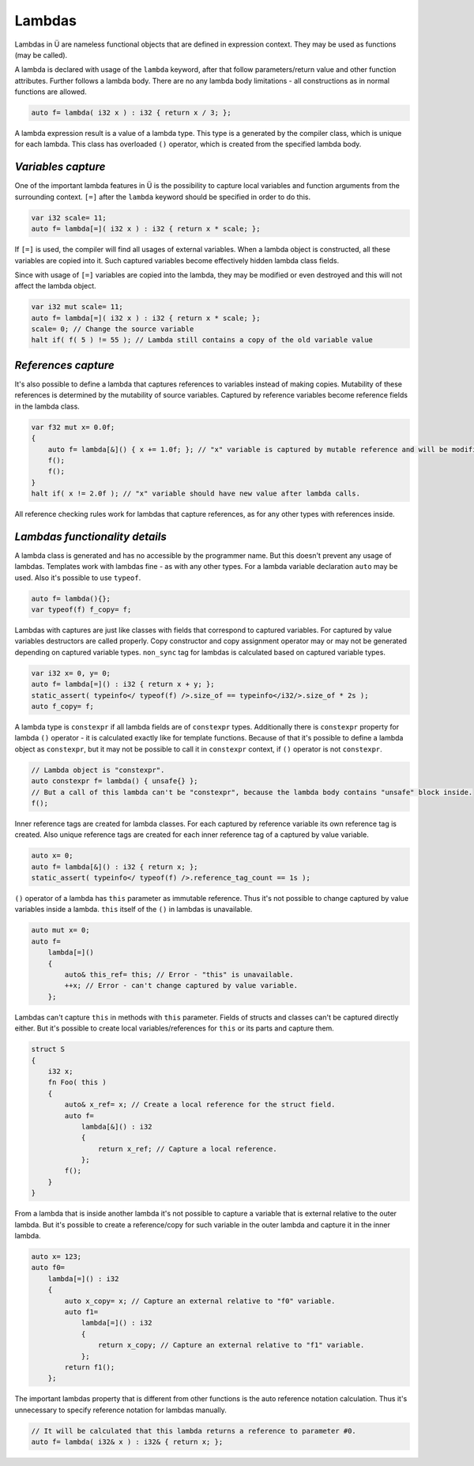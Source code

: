 Lambdas
=======

Lambdas in Ü are nameless functional objects that are defined in expression context.
They may be used as functions (may be called).

A lambda is declared with usage of the ``lambda`` keyword, after that follow parameters/return value and other function attributes.
Further follows a lambda body.
There are no any lambda body limitations - all constructions as in normal functions are allowed.

.. code-block:: u_spr

   auto f= lambda( i32 x ) : i32 { return x / 3; };

A lambda expression result is a value of a lambda type.
This type is a generated by the compiler class, which is unique for each lambda.
This class has overloaded ``()`` operator, which is created from the specified lambda body.


*******************
*Variables capture*
*******************

One of the important lambda features in Ü is the possibility to capture local variables and function arguments from the surrounding context.
``[=]`` after the ``lambda`` keyword should be specified in order to do this.

.. code-block:: u_spr

   var i32 scale= 11;
   auto f= lambda[=]( i32 x ) : i32 { return x * scale; };

If ``[=]`` is used, the compiler will find all usages of external variables.
When a lambda object is constructed, all these variables are copied into it.
Such captured variables become effectively hidden lambda class fields.

Since with usage of ``[=]`` variables are copied into the lambda, they may be modified or even destroyed and this will not affect the lambda object.

.. code-block:: u_spr

   var i32 mut scale= 11;
   auto f= lambda[=]( i32 x ) : i32 { return x * scale; };
   scale= 0; // Change the source variable
   halt if( f( 5 ) != 55 ); // Lambda still contains a copy of the old variable value


********************
*References capture*
********************

It's also possible to define a lambda that captures references to variables instead of making copies.
Mutability of these references is determined by the mutability of source variables.
Captured by reference variables become reference fields in the lambda class.

.. code-block:: u_spr

   var f32 mut x= 0.0f;
   {
       auto f= lambda[&]() { x += 1.0f; }; // "x" variable is captured by mutable reference and will be modified in lambda call.
       f();
       f();
   }
   halt if( x != 2.0f ); // "x" variable should have new value after lambda calls.

All reference checking rules work for lambdas that capture references, as for any other types with references inside.


*******************************
*Lambdas functionality details*
*******************************

A lambda class is generated and has no accessible by the programmer name.
But this doesn't prevent any usage of lambdas.
Templates work with lambdas fine - as with any other types.
For a lambda variable declaration ``auto`` may be used.
Also it's possible to use ``typeof``.

.. code-block:: u_spr

   auto f= lambda(){};
   var typeof(f) f_copy= f;

Lambdas with captures are just like classes with fields that correspond to captured variables.
For captured by value variables destructors are called properly.
Copy constructor and copy assignment operator may or may not be generated depending on captured variable types.
``non_sync`` tag for lambdas is calculated based on captured variable types.

.. code-block:: u_spr

   var i32 x= 0, y= 0;
   auto f= lambda[=]() : i32 { return x + y; };
   static_assert( typeinfo</ typeof(f) />.size_of == typeinfo</i32/>.size_of * 2s );
   auto f_copy= f;

A lambda type is ``constexpr`` if all lambda fields are of ``constexpr`` types.
Additionally there is ``constexpr`` property for lambda ``()`` operator - it is calculated exactly like for template functions.
Because of that it's possible to define a lambda object as ``constexpr``, but it may not be possible to call it in ``constexpr`` context, if ``()`` operator is not ``constexpr``.

.. code-block:: u_spr

   // Lambda object is "constexpr".
   auto constexpr f= lambda() { unsafe{} };
   // But a call of this lambda can't be "constexpr", because the lambda body contains "unsafe" block inside.
   f();

Inner reference tags are created for lambda classes.
For each captured by reference variable its own reference tag is created.
Also unique reference tags are created for each inner reference tag of a captured by value variable.

.. code-block:: u_spr

   auto x= 0;
   auto f= lambda[&]() : i32 { return x; };
   static_assert( typeinfo</ typeof(f) />.reference_tag_count == 1s );


``()`` operator of a lambda has ``this`` parameter as immutable reference.
Thus it's not possible to change captured by value variables inside a lambda.
``this`` itself of the ``()`` in lambdas is unavailable.

.. code-block:: u_spr

   auto mut x= 0;
   auto f=
       lambda[=]()
       {
           auto& this_ref= this; // Error - "this" is unavailable.
           ++x; // Error - can't change captured by value variable.
       };

Lambdas can't capture ``this`` in methods with ``this`` parameter.
Fields of structs and classes can't be captured directly either.
But it's possible to create local variables/references for ``this`` or its parts and capture them.

.. code-block:: u_spr

   struct S
   {
       i32 x;
       fn Foo( this )
       {
           auto& x_ref= x; // Create a local reference for the struct field.
           auto f=
               lambda[&]() : i32
               {
                   return x_ref; // Capture a local reference.
               };
           f();
       }
   }

From a lambda that is inside another lambda it's not possible to capture a variable that is external relative to the outer lambda.
But it's possible to create a reference/copy for such variable in the outer lambda and capture it in the inner lambda.

.. code-block:: u_spr

   auto x= 123;
   auto f0=
       lambda[=]() : i32
       {
           auto x_copy= x; // Capture an external relative to "f0" variable.
           auto f1=
               lambda[=]() : i32
               {
                   return x_copy; // Capture an external relative to "f1" variable.
               };
           return f1();
       };

The important lambdas property that is different from other functions is the auto reference notation calculation.
Thus it's unnecessary to specify reference notation for lambdas manually.

.. code-block:: u_spr

   // It will be calculated that this lambda returns a reference to parameter #0.
   auto f= lambda( i32& x ) : i32& { return x; };
